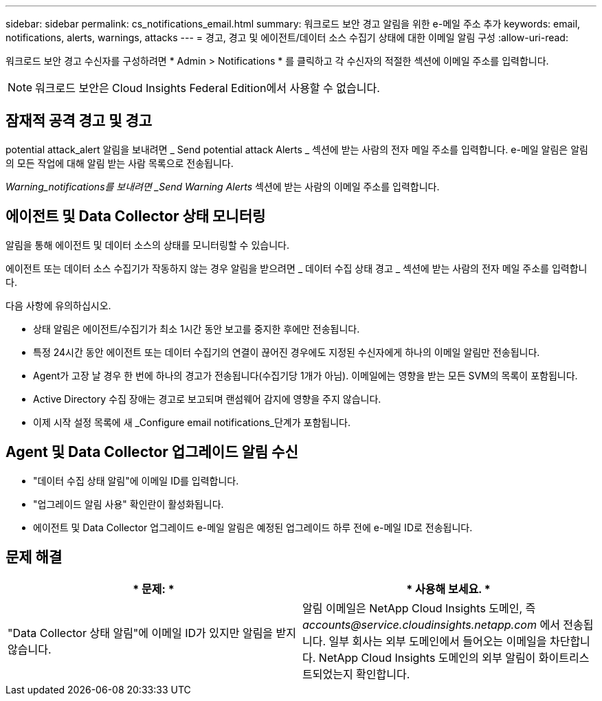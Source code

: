 ---
sidebar: sidebar 
permalink: cs_notifications_email.html 
summary: 워크로드 보안 경고 알림을 위한 e-메일 주소 추가 
keywords: email, notifications, alerts, warnings, attacks 
---
= 경고, 경고 및 에이전트/데이터 소스 수집기 상태에 대한 이메일 알림 구성
:allow-uri-read: 


[role="lead"]
워크로드 보안 경고 수신자를 구성하려면 * Admin > Notifications * 를 클릭하고 각 수신자의 적절한 섹션에 이메일 주소를 입력합니다.


NOTE: 워크로드 보안은 Cloud Insights Federal Edition에서 사용할 수 없습니다.



== 잠재적 공격 경고 및 경고

potential attack_alert 알림을 보내려면 _ Send potential attack Alerts _ 섹션에 받는 사람의 전자 메일 주소를 입력합니다. e-메일 알림은 알림의 모든 작업에 대해 알림 받는 사람 목록으로 전송됩니다.

_Warning_notifications를 보내려면 _Send Warning Alerts_ 섹션에 받는 사람의 이메일 주소를 입력합니다.



== 에이전트 및 Data Collector 상태 모니터링

알림을 통해 에이전트 및 데이터 소스의 상태를 모니터링할 수 있습니다.

에이전트 또는 데이터 소스 수집기가 작동하지 않는 경우 알림을 받으려면 _ 데이터 수집 상태 경고 _ 섹션에 받는 사람의 전자 메일 주소를 입력합니다.

다음 사항에 유의하십시오.

* 상태 알림은 에이전트/수집기가 최소 1시간 동안 보고를 중지한 후에만 전송됩니다.
* 특정 24시간 동안 에이전트 또는 데이터 수집기의 연결이 끊어진 경우에도 지정된 수신자에게 하나의 이메일 알림만 전송됩니다.
* Agent가 고장 날 경우 한 번에 하나의 경고가 전송됩니다(수집기당 1개가 아님). 이메일에는 영향을 받는 모든 SVM의 목록이 포함됩니다.
* Active Directory 수집 장애는 경고로 보고되며 랜섬웨어 감지에 영향을 주지 않습니다.
* 이제 시작 설정 목록에 새 _Configure email notifications_단계가 포함됩니다.




== Agent 및 Data Collector 업그레이드 알림 수신

* "데이터 수집 상태 알림"에 이메일 ID를 입력합니다.
* "업그레이드 알림 사용" 확인란이 활성화됩니다.
* 에이전트 및 Data Collector 업그레이드 e-메일 알림은 예정된 업그레이드 하루 전에 e-메일 ID로 전송됩니다.




== 문제 해결

|===
| * 문제: * | * 사용해 보세요. * 


| "Data Collector 상태 알림"에 이메일 ID가 있지만 알림을 받지 않습니다. | 알림 이메일은 NetApp Cloud Insights 도메인, 즉 _accounts@service.cloudinsights.netapp.com_ 에서 전송됩니다. 일부 회사는 외부 도메인에서 들어오는 이메일을 차단합니다. NetApp Cloud Insights 도메인의 외부 알림이 화이트리스트되었는지 확인합니다. 
|===